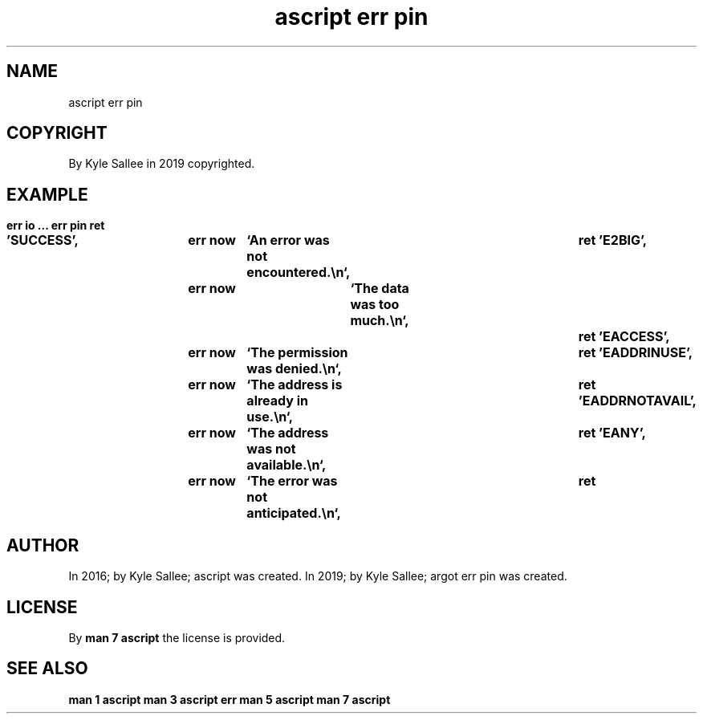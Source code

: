 .TH "ascript err pin" 3
.SH NAME
.EX
ascript err pin

.SH COPYRIGHT
.EX
By Kyle Sallee in 2019 copyrighted.

.SH EXAMPLE
.EX
.ta T 8n
.in -8
\fB
err
io
\&...
err pin
ret

\&'SUCCESS',		err now	`An  error was not encountered.\\n`,	ret
\&'E2BIG',		err now	`The data was too much.\\n`,		ret
\&'EACCESS',		err now	`The permission was denied.\\n`, 	ret
\&'EADDRINUSE',		err now	`The address is already in use.\\n`,	ret
\&'EADDRNOTAVAIL',	err now	`The address was not available.\\n`,	ret
\&'EANY', 		err now	`The error was not anticipated.\\n`,	ret
\fR
.in

.SH AUTHOR
.EX
In 2016; by Kyle Sallee; ascript         was created.
In 2019; by Kyle Sallee; argot   err pin was created.

.SH LICENSE
.EX
By \fBman 7 ascript\fR the license is provided.

.SH SEE ALSO
.EX
\fB
man 1 ascript
man 3 ascript err
man 5 ascript
man 7 ascript
\fR
